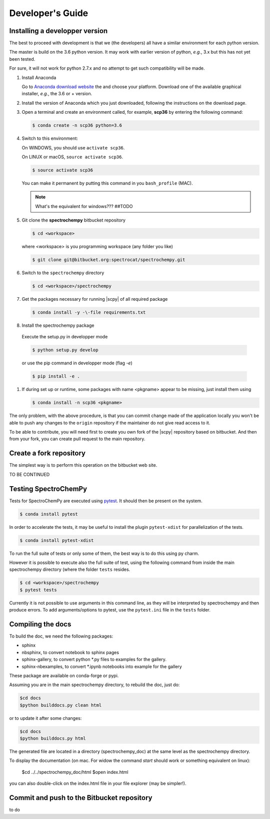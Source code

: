 .. _develguide:

Developer's Guide
==================

Installing a developper version
--------------------------------

The best to proceed with development is that we (the developers) all have a similar
environment for each python version.

The master is build on the 3.6 python version. It may work with earlier
version of python, *e.g.*, 3.x but this has not yet been tested.

For sure, it will not work for python 2.7.x and no attempt to get such
compatibility will be made.


#.  Install Anaconda

    Go to `Anaconda download website <https://www.anaconda.com/download/>`_ the
    and choose your platform. Download one of the available graphical
    installer, *e.g.*, the 3.6 or + version.


#.  Install the version of Anaconda which you just downloaded, following
    the instructions on the download page.


#.  Open a terminal and create an environment called, for example, **scp36**
    by entering the following command:

    .. sourcecode:: bash

        $ conda create -n scp36 python=3.6


#.  Switch to this environment:

    On WINDOWS, you should use ``activate scp36``.

    On LINUX or macOS,  ``source activate scp36``.

    .. sourcecode:: bash

        $ source activate scp36

    You can make it permanent by putting this command in you ``bash_profile``
    (MAC).

    .. note::

        What's the equivalent for windows???  ##TODO


#.  Git clone the **spectrochempy** bitbucket repository

    .. sourcecode:: bash

        $ cd <workspace>

    where <workspace> is you programming workspace (any folder you like)

    .. sourcecode:: bash

        $ git clone git@bitbucket.org:spectrocat/spectrochempy.git


#.  Switch to the ``spectrochempy`` directory

    .. sourcecode:: bash

        $ cd <workspace>/spectrochempy


#.  Get the packages necessary for running |scpy| of all required package

    .. sourcecode:: bash

        $ conda install -y -\-file requirements.txt


#. 	Install the spectrochempy package

    Execute the setup.py in developper mode

    .. sourcecode:: bash

        $ python setup.py develop

    or use the pip command in developper mode (flag `-e`)

    .. sourcecode:: bash

        $ pip install -e .

#.  If during set up or runtime, some packages with name <pkgname> appear to
    be missing, just install them using

    .. sourcecode:: bash

        $ conda install -n scp36 <pkgname>

The only problem, with the above procedure, is that you can commit change
made of the application locally you won't be able to push any changes to the
``origin`` repository if the maintainer do not give read access to it.

To be able to contribute, you will need first to create you own fork of the
|scpy| repository based on bitbucket. And then from your fork, you can
create pull request to the main repository.

Create a fork repository
------------------------

The simplest way is to perform this operation on the bitbucket web site.

TO BE CONTINUED

Testing SpectroChemPy
---------------------

Tests for SpectroChemPy are executed using
`pytest <https://docs.pytest.org/en/latest/>`_.
It should then be present on the system.

.. sourcecode:: bash

    $ conda install pytest

In order to accelerate the tests, it may be useful to install the plugin
``pytest-xdist`` for parallelization of the tests.

.. sourcecode:: bash

    $ conda install pytest-xdist

To run the full suite of tests or only some of them, the best way is to do this using py charm.

However it is possible to execute also the full suite of test, using the following command
from inside the main spectrochempy directory (where the folder ``tests`` resides.

.. sourcecode:: bash

    $ cd <workspace>/spectrochempy
    $ pytest tests

Currently it is not possible to use arguments in this command line, as they
will be interpreted by spectrochempy and then produce errors.
To add arguments/options to pytest, use the ``pytest.ini`` file in the ``tests`` folder.


Compiling the docs
-------------------

To build the doc, we need the following packages:

* sphinx
* nbsphinx, to convert notebook to sphinx pages
* sphinx-gallery, to convert python \*.py files to examples for the gallery.
* sphinx-nbexamples, to convert \*.ipynb notebooks into example for the gallery

These package are available on conda-forge or pypi.

Assuming you are in the main spectrochempy directory,
to rebuild the doc, just do:

.. sourcecode:: bash

    $cd docs
    $python builddocs.py clean html

or to update it after some changes:

.. sourcecode:: bash

    $cd docs
    $python builddocs.py html

The generated file are located in a directory (spectrochempy_doc) at the same level as the spectrochempy directory.

To display the documentation (on mac. For widow the command `start` should work or something equivalent on linux):

    $cd ../../spectrochempy_doc/html
    $open index.html

you can also double-click on the index.html file in your file explorer (may be simpler!).


Commit and push to the Bitbucket repository
--------------------------------------------

to do
